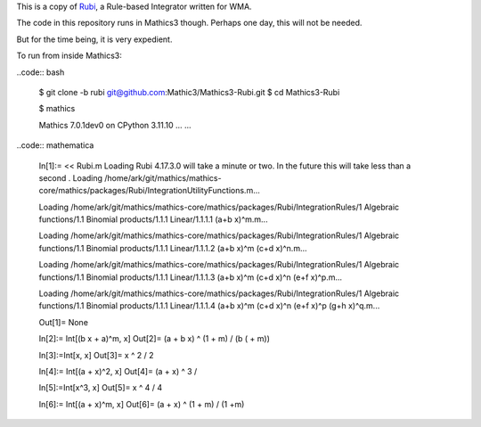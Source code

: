 This is a copy of `Rubi <https://rulebasedintegration.org>`_, a Rule-based Integrator written for WMA.

The code in this repository runs in Mathics3 though. Perhaps one day, this will not be needed.

But for the time being, it is very expedient.


To run from inside Mathics3:

..code:: bash

        $ git clone -b rubi git@github.com:Mathic3/Mathics3-Rubi.git
        $ cd Mathics3-Rubi

        $ mathics

        Mathics 7.0.1dev0
        on CPython 3.11.10 ...
        ...

..code:: mathematica

        In[1]:= << Rubi.m
        Loading Rubi 4.17.3.0 will take a minute or two. In the future this will take less than a second
	.
        Loading /home/ark/git/mathics/mathics-core/mathics/packages/Rubi/IntegrationUtilityFunctions.m...

	Loading /home/ark/git/mathics/mathics-core/mathics/packages/Rubi/IntegrationRules/1 Algebraic functions/1.1 Binomial products/1.1.1 Linear/1.1.1.1 (a+b x)^m.m...

        Loading /home/ark/git/mathics/mathics-core/mathics/packages/Rubi/IntegrationRules/1 Algebraic functions/1.1 Binomial products/1.1.1 Linear/1.1.1.2 (a+b x)^m (c+d x)^n.m...

        Loading /home/ark/git/mathics/mathics-core/mathics/packages/Rubi/IntegrationRules/1 Algebraic functions/1.1 Binomial products/1.1.1 Linear/1.1.1.3 (a+b x)^m (c+d x)^n (e+f x)^p.m...

        Loading /home/ark/git/mathics/mathics-core/mathics/packages/Rubi/IntegrationRules/1 Algebraic functions/1.1 Binomial products/1.1.1 Linear/1.1.1.4 (a+b x)^m (c+d x)^n (e+f x)^p (g+h x)^q.m...

        Out[1]= None

        In[2]:= Int[(b x + a)^m, x]
        Out[2]= (a + b x) ^ (1 + m) / (b ( + m))

        In[3]:=Int[x, x]
        Out[3]= x ^ 2 / 2

        In[4]:= Int[(a + x)^2, x]
        Out[4]= (a + x) ^ 3 /

        In[5]:=Int[x^3, x]
        Out[5]= x ^ 4 / 4

        In[6]:= Int[(a + x)^m, x]
        Out[6]= (a + x) ^ (1 + m) / (1 +m)
